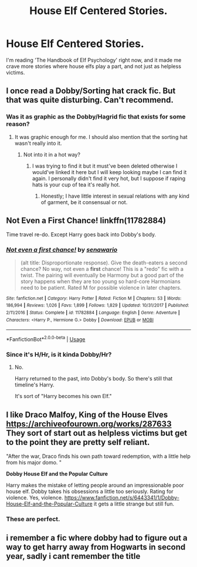 #+TITLE: House Elf Centered Stories.

* House Elf Centered Stories.
:PROPERTIES:
:Score: 13
:DateUnix: 1585241361.0
:DateShort: 2020-Mar-26
:FlairText: Request
:END:
I'm reading 'The Handbook of Elf Psychology' right now, and it made me crave more stories where house elfs play a part, and not just as helpless victims.


** I once read a Dobby/Sorting hat crack fic. But that was quite disturbing. Can't recommend.
:PROPERTIES:
:Author: alicecooperunicorn
:Score: 3
:DateUnix: 1585250137.0
:DateShort: 2020-Mar-26
:END:

*** Was it as graphic as the Dobby/Hagrid fic that exists for some reason?
:PROPERTIES:
:Score: 1
:DateUnix: 1585254945.0
:DateShort: 2020-Mar-27
:END:

**** It was graphic enough for me. I should also mention that the sorting hat wasn't really into it.
:PROPERTIES:
:Author: alicecooperunicorn
:Score: 2
:DateUnix: 1585255085.0
:DateShort: 2020-Mar-27
:END:

***** Not into it in a hot way?
:PROPERTIES:
:Score: 1
:DateUnix: 1585255130.0
:DateShort: 2020-Mar-27
:END:

****** I was trying to find it but it must've been deleted otherwise I would've linked it here but I will keep looking maybe I can find it again. I personally didn't find it very hot, but I suppose if raping hats is your cup of tea it's really hot.
:PROPERTIES:
:Author: alicecooperunicorn
:Score: 1
:DateUnix: 1585255611.0
:DateShort: 2020-Mar-27
:END:

******* Honestly; I have little interest in sexual relations with any kind of garment, be it consensual or not.
:PROPERTIES:
:Score: 2
:DateUnix: 1585257616.0
:DateShort: 2020-Mar-27
:END:


** *Not Even a First Chance!* linkffn(11782884)

Time travel re-do. Except Harry goes back into Dobby's body.
:PROPERTIES:
:Author: Nyanmaru_San
:Score: 2
:DateUnix: 1585256660.0
:DateShort: 2020-Mar-27
:END:

*** [[https://www.fanfiction.net/s/11782884/1/][*/Not even a first chance!/*]] by [[https://www.fanfiction.net/u/1780644/senawario][/senawario/]]

#+begin_quote
  (alt title: Disproportionate response). Give the death-eaters a second chance? No way, not even a *first* chance! This is a "redo" fic with a twist. The pairing will eventually be Harmony but a good part of the story happens when they are too young so hard-core Harmonians need to be patient. Rated M for possible violence in later chapters.
#+end_quote

^{/Site/:} ^{fanfiction.net} ^{*|*} ^{/Category/:} ^{Harry} ^{Potter} ^{*|*} ^{/Rated/:} ^{Fiction} ^{M} ^{*|*} ^{/Chapters/:} ^{53} ^{*|*} ^{/Words/:} ^{186,994} ^{*|*} ^{/Reviews/:} ^{1,026} ^{*|*} ^{/Favs/:} ^{1,899} ^{*|*} ^{/Follows/:} ^{1,829} ^{*|*} ^{/Updated/:} ^{10/31/2017} ^{*|*} ^{/Published/:} ^{2/11/2016} ^{*|*} ^{/Status/:} ^{Complete} ^{*|*} ^{/id/:} ^{11782884} ^{*|*} ^{/Language/:} ^{English} ^{*|*} ^{/Genre/:} ^{Adventure} ^{*|*} ^{/Characters/:} ^{<Harry} ^{P.,} ^{Hermione} ^{G.>} ^{Dobby} ^{*|*} ^{/Download/:} ^{[[http://www.ff2ebook.com/old/ffn-bot/index.php?id=11782884&source=ff&filetype=epub][EPUB]]} ^{or} ^{[[http://www.ff2ebook.com/old/ffn-bot/index.php?id=11782884&source=ff&filetype=mobi][MOBI]]}

--------------

*FanfictionBot*^{2.0.0-beta} | [[https://github.com/tusing/reddit-ffn-bot/wiki/Usage][Usage]]
:PROPERTIES:
:Author: FanfictionBot
:Score: 1
:DateUnix: 1585256672.0
:DateShort: 2020-Mar-27
:END:


*** Since it's H/Hr, is it kinda Dobby/Hr?
:PROPERTIES:
:Author: overide
:Score: 1
:DateUnix: 1585272010.0
:DateShort: 2020-Mar-27
:END:

**** No.

Harry returned to the past, into Dobby's body. So there's still that timeline's Harry.

It's sort of "Harry becomes his own Elf."
:PROPERTIES:
:Author: Nyanmaru_San
:Score: 2
:DateUnix: 1585273908.0
:DateShort: 2020-Mar-27
:END:


** I like Draco Malfoy, King of the House Elves [[https://archiveofourown.org/works/287633]] They sort of start out as helpless victims but get to the point they are pretty self reliant.

"After the war, Draco finds his own path toward redemption, with a little help from his major domo. "

*Dobby House Elf and the Popular Culture*

Harry makes the mistake of letting people around an impressionable poor house elf. Dobby takes his obsessions a little too seriously. Rating for violence. Yes, violence. [[https://www.fanfiction.net/s/6443341/1/Dobby-House-Elf-and-the-Popular-Culture]] it gets a little strange but still fun.
:PROPERTIES:
:Author: quiltingsarah
:Score: 2
:DateUnix: 1585276170.0
:DateShort: 2020-Mar-27
:END:

*** These are perfect.
:PROPERTIES:
:Score: 1
:DateUnix: 1585312724.0
:DateShort: 2020-Mar-27
:END:


** i remember a fic where dobby had to figure out a way to get harry away from Hogwarts in second year, sadly i cant remember the title
:PROPERTIES:
:Author: TimePotato5
:Score: 1
:DateUnix: 1585252646.0
:DateShort: 2020-Mar-27
:END:
